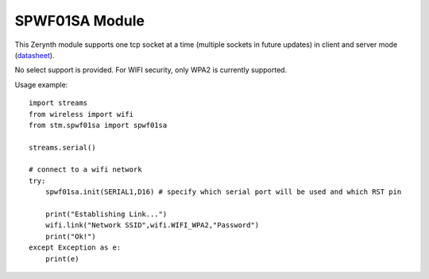 .. module:: spwf01sa

***************
SPWF01SA Module
***************

This Zerynth module supports one tcp socket at a time (multiple sockets in future updates) in client and server mode (`datasheet <http://www.st.com/content/ccc/resource/technical/document/datasheet/ba/8c/b2/64/02/bc/4e/05/DM00102124.pdf/files/DM00102124.pdf/jcr:content/translations/en.DM00102124.pdf>`_).

No select support is provided.
For WIFI security, only WPA2 is currently supported.

Usage example: ::

    import streams
    from wireless import wifi
    from stm.spwf01sa import spwf01sa
    
    streams.serial()

    # connect to a wifi network
    try:
        spwf01sa.init(SERIAL1,D16) # specify which serial port will be used and which RST pin

        print("Establishing Link...")
        wifi.link("Network SSID",wifi.WIFI_WPA2,"Password")
        print("Ok!")        
    except Exception as e:
        print(e)
